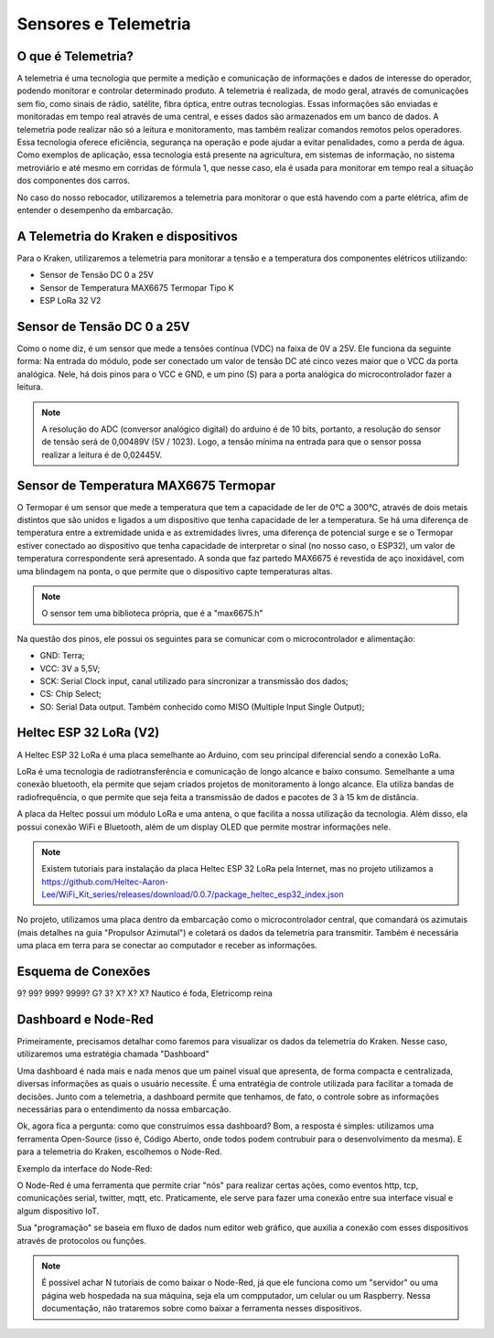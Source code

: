 =====
Sensores e Telemetria
=====

O que é Telemetria?
-----
A telemetria é uma tecnologia que permite a medição e comunicação de informações e dados de interesse do operador, podendo monitorar e controlar determinado produto.
A telemetria é realizada, de modo geral, através de comunicações sem fio, como sinais de rádio, satélite, fibra óptica, entre outras tecnologias. Essas informações são enviadas e monitoradas em tempo real através de uma central, e esses dados são armazenados em um banco de dados. A telemetria pode realizar não só a leitura e monitoramento, mas também realizar comandos remotos pelos operadores. Essa tecnologia oferece eficiência, segurança na operação e pode ajudar a evitar penalidades, como a perda de água.
Como exemplos de aplicação, essa tecnologia está presente na agricultura, em sistemas de informação, no sistema metroviário e até mesmo em corridas de fórmula 1, que nesse caso, ela é usada para monitorar em tempo real a situação dos componentes dos carros.

.. image:: imagens/telemex.png
  :align: center
  
No caso do nosso rebocador, utilizaremos a telemetria para monitorar o que está havendo com a parte elétrica, afim de entender o desempenho da embarcação.


A Telemetria do Kraken e dispositivos
-----
Para o Kraken, utilizaremos a telemetria para monitorar a tensão e a temperatura dos componentes elétricos utilizando:

* Sensor de Tensão DC 0 a 25V
* Sensor de Temperatura MAX6675 Termopar Tipo K
* ESP LoRa 32 V2

Sensor de Tensão DC 0 a 25V
-----
Como o nome diz, é um sensor que mede a tensões contínua (VDC) na faixa de 0V a 25V. Ele funciona da seguinte forma:
Na entrada do módulo, pode ser conectado um valor de tensão DC até cinco vezes maior que o VCC da porta analógica.
Nele, há dois pinos para o VCC e GND, e um pino (S) para a porta analógica do microcontrolador fazer a leitura.

.. image:: imagens/tensaosens.png
  :align: center
  :width: 300

.. note::  A resolução do ADC (conversor analógico digital) do arduino é de 10 bits, portanto, a resolução do sensor de tensão será de 0,00489V (5V / 1023). Logo, a tensão mínima na entrada para que o sensor possa realizar a leitura é de 0,02445V.

Sensor de Temperatura MAX6675 Termopar
-----
O Termopar é um sensor que mede a temperatura que tem a capacidade de ler de 0°C a 300°C, através de dois metais distintos que são unidos e ligados a um dispositivo que tenha capacidade de ler a temperatura. Se há uma diferença de temperatura entre a extremidade unida e as extremidades livres, uma diferença de potencial surge e se o Termopar estiver conectado ao dispositivo que tenha capacidade de interpretar o sinal (no nosso caso, o ESP32), um valor de temperatura correspondente será apresentado.
A sonda que faz partedo MAX6675 é revestida de aço inoxidável, com uma blindagem na ponta, o que permite que o dispositivo capte temperaturas altas.

.. image:: imagens/senstemp2.png
  :align: center
  :width: 300
 
.. image:: imagens/senstemp1.jpg
  :align: center
  :width: 500

.. note:: O sensor tem uma biblioteca própria, que é a "max6675.h"

Na questão dos pinos, ele possui os seguintes para se comunicar com o microcontrolador e alimentação:

* GND: Terra;
* VCC: 3V a 5,5V;
* SCK: Serial Clock input, canal utilizado para sincronizar a transmissão dos dados;
* CS: Chip Select;
* SO: Serial Data output. Também conhecido como MISO (Multiple Input Single Output);

Heltec ESP 32 LoRa (V2)
-----
A Heltec ESP 32 LoRa é uma placa semelhante ao Arduino, com seu principal diferencial sendo a conexão LoRa.

LoRa é uma tecnologia de radiotransferência e comunicação de longo alcance e baixo consumo. Semelhante a uma conexão bluetooth, ela permite que sejam criados projetos de monitoramento à longo alcance. Ela utiliza bandas de radiofrequência, o que permite que seja feita a transmissão de dados e pacotes de 3 à 15 km de distância.

A placa da Heltec possui um módulo LoRa e uma antena, o que facilita a nossa utilização da tecnologia. Além disso, ela possui conexão WiFi e Bluetooth, além de um display OLED que permite mostrar informações nele.

.. note:: Existem tutoriais para instalação da placa Heltec ESP 32 LoRa pela Internet, mas no projeto utilizamos a https://github.com/Heltec-Aaron-Lee/WiFi_Kit_series/releases/download/0.0.7/package_heltec_esp32_index.json

No projeto, utilizamos uma placa dentro da embarcação como o microcontrolador central, que comandará os azimutais (mais detalhes na guia "Propulsor Azimutal") e coletará os dados da telemetria para transmitir. Também é necessária uma placa em terra para se conectar ao computador e receber as informações.

.. image:: imagens/esp32pinout.png
  :align: center
  :width: 500

Esquema de Conexões
-----
9? 99? 999? 9999? G? 3? X? X? X?
Nautico é foda, Eletricomp reina

Dashboard e Node-Red
-----
Primeiramente, precisamos detalhar como faremos para visualizar os dados da telemetria do Kraken. Nesse caso, utilizaremos uma estratégia chamada "Dashboard"

Uma dashboard é nada mais e nada menos que um painel visual que apresenta, de forma compacta e centralizada, diversas informações as quais o usuário necessite. É uma entratégia de controle utilizada para facilitar a tomada de decisões. Junto com a telemetria, a dashboard permite que tenhamos, de fato, o controle sobre as informações necessárias para o entendimento da nossa embarcação.

Ok, agora fica a pergunta: como que construímos essa dashboard?
Bom, a resposta é simples: utilizamos uma ferramenta Open-Source (isso é, Código Aberto, onde todos podem contrubuir para o desenvolvimento da mesma). E para a telemetria do Kraken, escolhemos o Node-Red.

Exemplo da interface do Node-Red:

.. image:: imagens/noderedex.png
  :align: center

O Node-Red é uma ferramenta que permite criar "nós" para realizar certas ações, como eventos http, tcp, comunicações serial, twitter, mqtt, etc. Praticamente, ele serve para fazer uma conexão entre sua interface visual e algum dispositivo IoT.

Sua "programação" se baseia em fluxo de dados num editor web gráfico, que auxilia a conexão com esses dispositivos através de protocolos ou funções.

.. note:: É possível achar N tutoriais de como baixar o Node-Red, já que ele funciona como um "servidor" ou uma página web hospedada na sua máquina, seja ela um compputador, um celular ou um Raspberry. Nessa documentação, não trataremos sobre como baixar a ferramenta nesses dispositivos.
